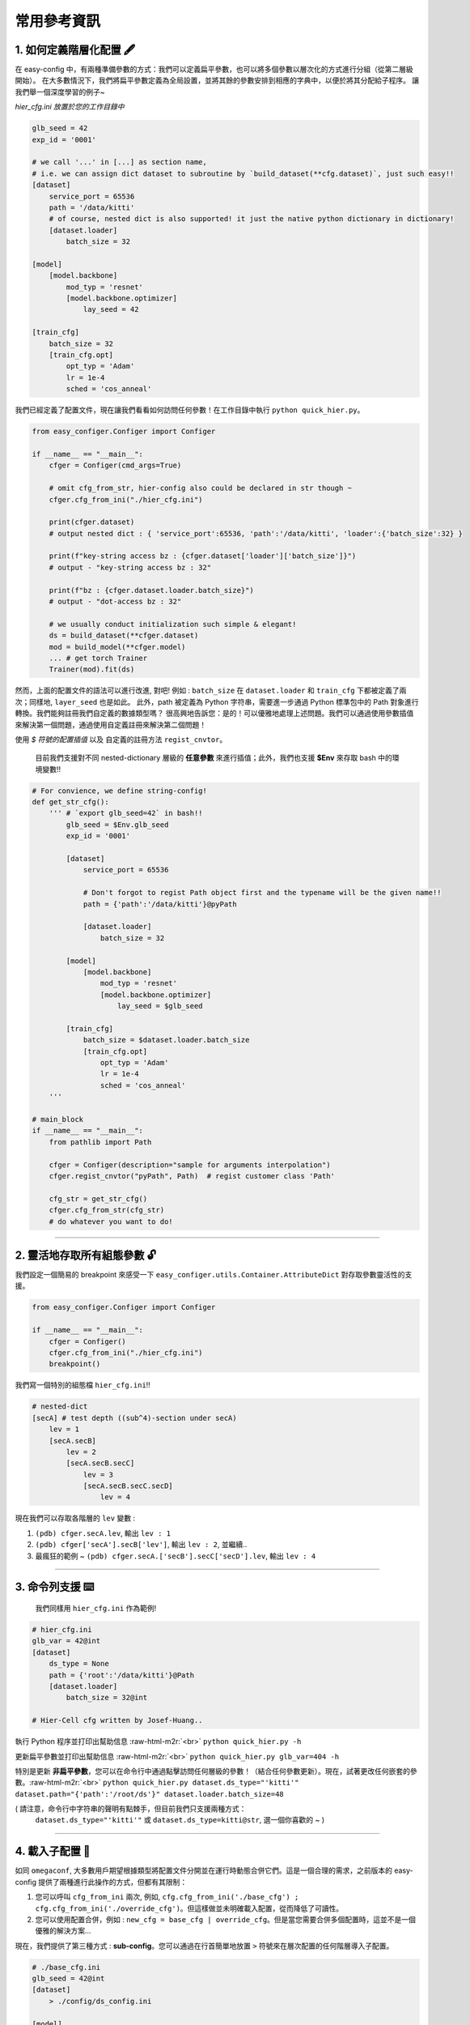 .. role:: raw-html-m2r(raw)
   :format: html


常用參考資訊
=============

1. 如何定義階層化配置 🖋️
~~~~~~~~~~~~~~~~~~~~~~~~~~~~~~~~~~~~~~~~~~

在 easy-config 中，有兩種準備參數的方式：我們可以定義扁平參數，也可以將多個參數以層次化的方式進行分組（從第二層級開始）。
在大多數情況下，我們將扁平參數定義為全局設置，並將其餘的參數安排到相應的字典中，以便於將其分配給子程序。
讓我們舉一個深度學習的例子~

*hier_cfg.ini 放置於您的工作目錄中*

.. code-block:: ini

   glb_seed = 42
   exp_id = '0001'

   # we call '...' in [...] as section name,
   # i.e. we can assign dict dataset to subroutine by `build_dataset(**cfg.dataset)`, just such easy!!
   [dataset]   
       service_port = 65536
       path = '/data/kitti'
       # of course, nested dict is also supported! it just the native python dictionary in dictionary!
       [dataset.loader]
           batch_size = 32

   [model]
       [model.backbone]
           mod_typ = 'resnet'
           [model.backbone.optimizer]
               lay_seed = 42  

   [train_cfg]
       batch_size = 32
       [train_cfg.opt]
           opt_typ = 'Adam'
           lr = 1e-4
           sched = 'cos_anneal'


我們已經定義了配置文件，現在讓我們看看如何訪問任何參數！在工作目錄中執行 ``python quick_hier.py``。

.. code-block:: python

   from easy_configer.Configer import Configer

   if __name__ == "__main__":
       cfger = Configer(cmd_args=True)

       # omit cfg_from_str, hier-config also could be declared in str though ~
       cfger.cfg_from_ini("./hier_cfg.ini")

       print(cfger.dataset)  
       # output nested dict : { 'service_port':65536, 'path':'/data/kitti', 'loader':{'batch_size':32} }

       print(f"key-string access bz : {cfger.dataset['loader']['batch_size']}")
       # output - "key-string access bz : 32"

       print(f"bz : {cfger.dataset.loader.batch_size}")
       # output - "dot-access bz : 32"

       # we usually conduct initialization such simple & elegant!
       ds = build_dataset(**cfger.dataset)
       mod = build_model(**cfger.model)
       ... # get torch Trainer
       Trainer(mod).fit(ds)


然而，上面的配置文件的語法可以進行改進, 對吧! 例如 : ``batch_size`` 在 ``dataset.loader`` 和 ``train_cfg`` 下都被定義了兩次；同樣地, ``layer_seed`` 也是如此。
此外，path 被定義為 Python 字符串，需要進一步通過 Python 標準包中的 Path 對象進行轉換。我們能夠註冊我們自定義的數據類型嗎？
很高興地告訴您：是的！可以優雅地處理上述問題。我們可以通過使用參數插值來解決第一個問題，通過使用自定義註冊來解決第二個問題！

使用 *$ 符號的配置插值* 以及 自定義的註冊方法 ``regist_cnvtor``。

..

   目前我們支援對不同 nested-dictionary 層級的 **任意參數** 來進行插值；此外，我們也支援 **$Env** 來存取 bash 中的環境變數!!


.. code-block:: python

   # For convience, we define string-config!
   def get_str_cfg():
       ''' # `export glb_seed=42` in bash!!
           glb_seed = $Env.glb_seed
           exp_id = '0001'

           [dataset]   
               service_port = 65536

               # Don't forgot to regist Path object first and the typename will be the given name!!
               path = {'path':'/data/kitti'}@pyPath

               [dataset.loader]
                   batch_size = 32

           [model]
               [model.backbone]
                   mod_typ = 'resnet'
                   [model.backbone.optimizer]
                       lay_seed = $glb_seed

           [train_cfg]
               batch_size = $dataset.loader.batch_size
               [train_cfg.opt]
                   opt_typ = 'Adam'
                   lr = 1e-4
                   sched = 'cos_anneal'
       '''

   # main_block 
   if __name__ == "__main__":
       from pathlib import Path

       cfger = Configer(description="sample for arguments interpolation")
       cfger.regist_cnvtor("pyPath", Path)  # regist customer class 'Path'

       cfg_str = get_str_cfg()
       cfger.cfg_from_str(cfg_str)
       # do whatever you want to do!

----


2. 靈活地存取所有組態參數 🔓
~~~~~~~~~~~~~~~~~~~~~~~~~~~~~~~~~~~~~~
我們設定一個簡易的 breakpoint 來感受一下 ``easy_configer.utils.Container.AttributeDict`` 對存取參數靈活性的支援。

.. code-block:: python

   from easy_configer.Configer import Configer

   if __name__ == "__main__":
       cfger = Configer()
       cfger.cfg_from_ini("./hier_cfg.ini")
       breakpoint()

我們寫一個特別的組態檔 ``hier_cfg.ini``\ !!

.. code-block:: python

    # nested-dict
    [secA] # test depth ((sub^4)-section under secA)
        lev = 1
        [secA.secB]
            lev = 2
            [secA.secB.secC]
                lev = 3
                [secA.secB.secC.secD]
                    lev = 4


現在我們可以存取各階層的 ``lev`` 變數 :

#. ``(pdb) cfger.secA.lev``\ , 輸出 ``lev : 1``
#. ``(pdb) cfger['secA'].secB['lev']``\ , 輸出 ``lev : 2``\ , 並繼續..
#. 最瘋狂的範例 ~ ``(pdb) cfger.secA.['secB'].secC['secD'].lev``\ , 輸出 ``lev : 4``

----

3. 命令列支援 ⌨️
~~~~~~~~~~~~~~~~~

..

   我們同樣用 ``hier_cfg.ini`` 作為範例!


.. code-block:: ini

   # hier_cfg.ini
   glb_var = 42@int
   [dataset]         
       ds_type = None
       path = {'root':'/data/kitti'}@Path
       [dataset.loader]
           batch_size = 32@int

   # Hier-Cell cfg written by Josef-Huang..


執行 Python 程序並打印出幫助信息 :raw-html-m2r:`<br>`
``python quick_hier.py -h``

更新扁平參數並打印出幫助信息 :raw-html-m2r:`<br>`
``python quick_hier.py glb_var=404 -h``

特別是更新 **非扁平參數**\，您可以在命令行中通過點擊訪問任何層級的參數！（結合任何參數更新）。現在，試著更改任何嵌套的參數。:raw-html-m2r:`<br>`
``python quick_hier.py dataset.ds_type="'kitti'" dataset.path="{'path':'/root/ds'}" dataset.loader.batch_size=48``

( 請注意，命令行中字符串的聲明有點棘手，但目前我們只支援兩種方式： 
    ``dataset.ds_type="'kitti'"`` 或 ``dataset.ds_type=kitti@str``\ , 選一個你喜歡的 ~ )

----

4. 載入子配置 🎎
~~~~~~~~~~~~~~~~~

如同 ``omegaconf``\ , 大多數用戶期望根據類型將配置文件分開並在運行時動態合併它們。這是一個合理的需求，之前版本的 easy-config 提供了兩種進行此操作的方式，但都有其限制： 

#. 您可以呼叫 ``cfg_from_ini`` 兩次, 例如, ``cfg.cfg_from_ini('./base_cfg') ; cfg.cfg_from_ini('./override_cfg')``。但這樣做並未明確載入配置，從而降低了可讀性。
#. 您可以使用配置合併，例如 : ``new_cfg = base_cfg | override_cfg``。但是當您需要合併多個配置時，這並不是一個優雅的解決方案...

現在，我們提供了第三種方式 : **sub-config**。您可以通過在行首簡單地放置 ``>`` 符號來在層次配置的任何階層導入子配置。

.. code-block:: ini

   # ./base_cfg.ini
   glb_seed = 42@int
   [dataset]         
       > ./config/ds_config.ini

   [model]
       > ./root/config/model_config.ini

   # ./config/ds_config.ini
   ds_type = None
   path = {'root':'/data/kitti'}@Path
   [dataset.loader]
       batch_size = 32@int

   # ./root/config/model_config.ini
   [model.backbone]
       mod_typ = 'resnet'
       [model.backbone.optimizer]
       # and yes, interpolation is still valid "after" the reference argument is declared!
           lay_seed = $glb_seed  

----

5. 配置運算子 ⛩️
~~~~~~~~~~~~~~~~~~

配置運算子是動態配置系統的核心技術之一!!
在下面的例子中，您可以看到合併配置系統已經提供了令人印象深刻的層次合併功能!

..

   例如, cfg_a 中的變量可以被 cfg_b 替換，只要他們置於相同 section 區塊中，並為同名變量 ``ghyu.opop.add``；而不同的命名空間會保持它們的變量值安全。
   因此， ``ghyu.opop.add`` 的值將變為 67，而 ``ghyu.opop.tueo.inpo`` 的值將參照扁平參數 ``inpo``，並變成 46。


.. code-block:: python

   from easy_configer.Configer import Configer

   def build_cfg_text_a():
       return '''
       # Initial config file :
       inpo = 46@int
       [test]         
           mrg_var_tst = [1, 3, 5]@list
           [test.ggap]
               gtgt = haha@str

       [ghyu]
           [ghyu.opop]
               add = 32@int
               [ghyu.opop.tueo]
                   salt = $inpo

       # Cell cfg written by Josef-Huang..
       '''

   def build_cfg_text_b():
       return '''
       # Initial config file :
       inop = 32@int
       [test]         
           mrg_var_tst = [1, 3, 5]@list
           [test.ggap]
               gtgt = overrides@str
               [test.ggap.conf]
                   secert = 42@int

       [ghyu]
           [ghyu.opop]
               add = 67@int
               div = 1e-4@float

       [new]
           [new.new]
               newsec = wpeo@str
       # Cell cfg written by Josef-Huang..
       '''

   if __name__ == "__main__":
       cfg_a = Configer(cmd_args=True)
       cfg_a.cfg_from_str(build_cfg_text_a())  


       cfg_b = Configer()
       cfg_b.cfg_from_str(build_cfg_text_b())

       # default, override falg is turn off ~
       cfg_a.merge_conf(cfg_b, override=True)

       # `cfg_b = cfg_b | cfg_a`, operator support, warn to decrease the read-ability...
       # cfg_a will override the argument of cfg_b which share the identitical variable name in cfg_b!
       # operator support : `cfg_b |= cfg_a` == `cfg_b = cfg_b | cfg_a`


----

**其餘功能**

6. IO 轉換器 🐙
~~~~~~~~~~~~~~~~~~~~~~~

.. code-block:: python

   from dataclasses import dataclass
   from typing import Optional

   @dataclass
   class TableConfig:
       rows: int = 1

   @dataclass
   class DatabaseConfig:
       table_cfg: TableConfig = TableConfig()

   @dataclass
   class ModelConfig:
       data_source: Optional[TableConfig] = None

   @dataclass
   class ServerConfig:
       db: DatabaseConfig = DatabaseConfig()
       model: ModelConfig = ModelConfig()

   if __name__ == '__main__':
       from easy_configer.IO_Converter import IO_Converter

       # first import the IO_converter
       from easy_config.IO_Converter import IO_Converter
       cnvt = IO_Converter()

       # convert easy_config instance into the argparse instance
       argp_cfg = cnvt.cnvt_cfg_to(cfger, 'argparse')

       uargp_cfg = cnvt.cnvt_cfg_to(cfger, 'argparse', parse_arg=False)
       argp_cfg = uargp_cfg.parse_args()

       ## convert config INTO..
       # convert easy_config instance into the omegaconf instance
       ome_cfg = cnvt.cnvt_cfg_to(cfger, 'omegaconf')

       # convert easy_config instance into the "yaml string"
       yaml_cfg = cnvt.cnvt_cfg_to(cfger, 'yaml')

       # convert easy_config instance into the "dict"
       yaml_cfg = cnvt.cnvt_cfg_to(cfger, 'dict')

       ## convert into easy-config FROM..
       # argparse, omegaconf, yaml, dict ... is supported
       ez_cfg = cnvt.cnvt_cfg_from(argp_cfg, 'omegaconf')

       # Especially, it support "dataclass"!
       ds_cfg = ServerConfig()
       ez_cfg = cnvt.cnvt_cfg_from(ds_cfg, 'dataclass')



7. Absl 風格的旗標參數 🏳️
~~~~~~~~~~~~~~~~~~~~~~~~~~

..

   easy_config 也支持您可以在不同的 Python 文件中訪問"相同"的配置文件，而無需重新聲明配置。在相同的工作目錄下創建一個名為 utils.py 的文件。

假設您執行了 ``main.py``\ :

.. code-block:: python

    from easy_configer.Configer import Configer
    from utils import get_var_from_flag

    if __name__ == "__main__":
       cfg = Configer()
       cfg.cfg_from_str("var = 32")

       # both should output 32 ~
       print(f"var from main : {cfg.var}")
       print(f"var from flag : { get_var_from_flag() }")

現在，當您 step in 一個位於不同檔案的 ``get_var_from_flag`` 函數..

.. code-block:: python

   from easy_configer.Configer import Configer

   def get_n_blk_from_flag():
       new_cfger = Configer()
       flag = new_cfger.get_cfg_flag()
       # test to get the pre-defined 'var'
       return flag.var

